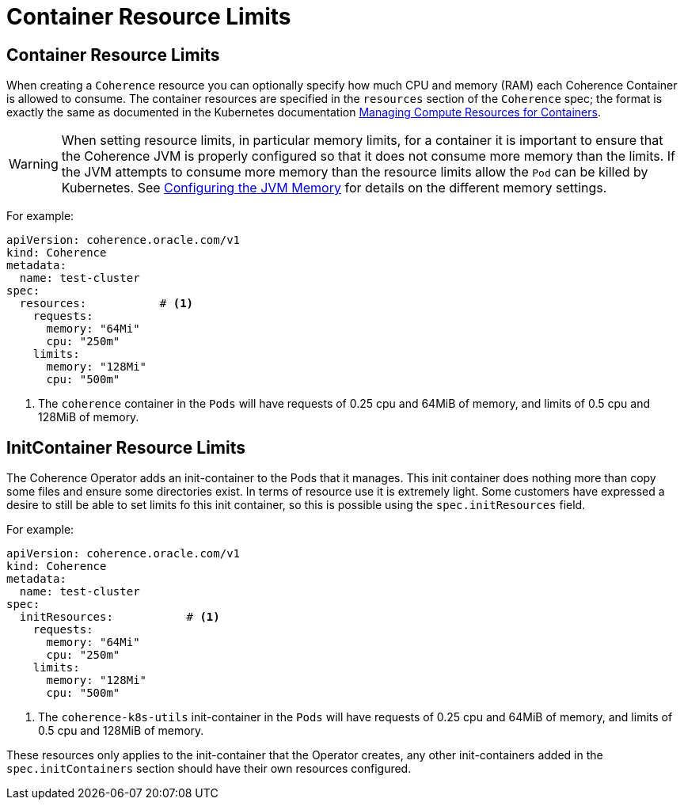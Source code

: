 ///////////////////////////////////////////////////////////////////////////////

    Copyright (c) 2020, 2024, Oracle and/or its affiliates.
    Licensed under the Universal Permissive License v 1.0 as shown at
    http://oss.oracle.com/licenses/upl.

///////////////////////////////////////////////////////////////////////////////

= Container Resource Limits

== Container Resource Limits

When creating a `Coherence` resource you can optionally specify how much CPU and memory (RAM) each Coherence Container
is allowed to consume. The container resources are specified in the `resources` section of the `Coherence` spec;
the format is exactly the same as documented in the Kubernetes documentation
https://kubernetes.io/docs/concepts/configuration/manage-compute-resources-container/[Managing Compute Resources for Containers].

WARNING: When setting resource limits, in particular memory limits, for a container it is important to ensure that the
Coherence JVM is properly configured so that it does not consume more memory than the limits. If the JVM attempts to
consume more memory than the resource limits allow the `Pod` can be killed by Kubernetes.
See <<docs/jvm/050_memory.adoc,Configuring the JVM Memory>> for details on the different memory settings.

For example:

[source,yaml]
----
apiVersion: coherence.oracle.com/v1
kind: Coherence
metadata:
  name: test-cluster
spec:
  resources:           # <1>
    requests:
      memory: "64Mi"
      cpu: "250m"
    limits:
      memory: "128Mi"
      cpu: "500m"
----
<1> The `coherence` container in the `Pods` will have requests of 0.25 cpu and 64MiB of memory,
and limits of 0.5 cpu and 128MiB of memory.


== InitContainer Resource Limits

The Coherence Operator adds an init-container to the Pods that it manages. This init container does nothing more
than copy some files and ensure some directories exist. In terms of resource use it is extremely light.
Some customers have expressed a desire to still be able to set limits fo this init container, so this is possible
using the `spec.initResources` field.

For example:

[source,yaml]
----
apiVersion: coherence.oracle.com/v1
kind: Coherence
metadata:
  name: test-cluster
spec:
  initResources:           # <1>
    requests:
      memory: "64Mi"
      cpu: "250m"
    limits:
      memory: "128Mi"
      cpu: "500m"
----
<1> The `coherence-k8s-utils` init-container in the `Pods` will have requests of 0.25 cpu and 64MiB of memory,
and limits of 0.5 cpu and 128MiB of memory.

These resources only applies to the init-container that the Operator creates, any other init-containers added in the
`spec.initContainers` section should have their own resources configured.
